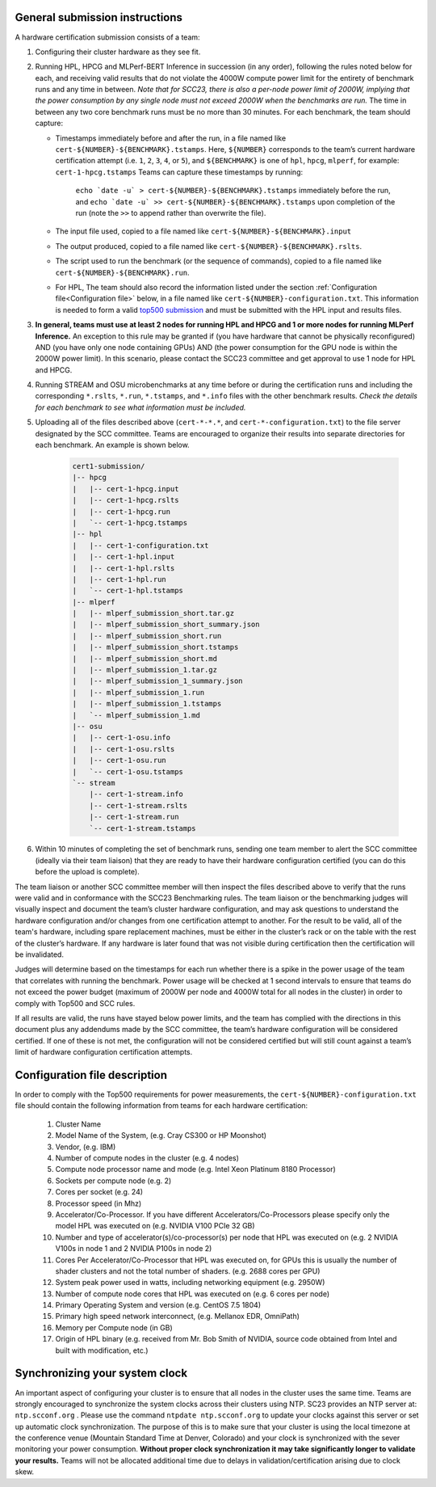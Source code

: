 General submission instructions
-------------------------------

A hardware certification submission consists of a team:

1. Configuring their cluster hardware as they see fit.
2. Running HPL, HPCG and MLPerf-BERT Inference in succession (in any order), following the rules noted below for each, and receiving valid results that do not violate the 4000W compute power limit for the entirety of benchmark runs and any time in between. *Note that for SCC23, there is also a per-node power limit of 2000W, implying that the power consumption by any single node must not exceed 2000W when the benchmarks are run.* The time in between any two core benchmark runs must be no more than 30 minutes. For each benchmark, the team should capture:

   - Timestamps immediately before and after the run, in a file named like ``cert-${NUMBER}-${BENCHMARK}.tstamps``.  Here, ``${NUMBER}`` corresponds to the team’s current hardware certification attempt (i.e. ``1``, ``2``, ``3``, ``4``, or ``5``), and ``${BENCHMARK}`` is one of ``hpl``, ``hpcg``, ``mlperf``, for example: ``cert-1-hpcg.tstamps`` Teams can capture these timestamps by running:

	``echo `date -u` > cert-${NUMBER}-${BENCHMARK}.tstamps`` immediately before the run, and 
	``echo `date -u` >> cert-${NUMBER}-${BENCHMARK}.tstamps`` upon completion of the run (note the ``>>`` to append rather than overwrite the file). 

   - The input file used, copied to a file named like ``cert-${NUMBER}-${BENCHMARK}.input``
   - The output produced, copied to a file named like ``cert-${NUMBER}-${BENCHMARK}.rslts``. 
   - The script used to run the benchmark (or the sequence of commands), copied to a file named like ``cert-${NUMBER}-${BENCHMARK}.run``. 
   - For HPL, The team should also record the information listed under the section :ref:`Configuration file<Configuration file>` below, in a file named like ``cert-${NUMBER}-configuration.txt``. This information is needed to form a valid `top500 submission <https://top500.org/>`_ and must be submitted with the HPL input and results files.

3. **In general, teams must use at least 2 nodes for running HPL and HPCG and 1 or more nodes for running MLPerf Inference.** An exception to this rule may be granted if (you have hardware that cannot be physically reconfigured) AND (you have only one node containing GPUs) AND (the power consumption for the GPU node is within the 2000W power limit). In this scenario, please contact the SCC23 committee and get approval to use 1 node for HPL and HPCG.

4. Running STREAM and OSU microbenchmarks at any time before or during the certification runs and including the corresponding ``*.rslts``, ``*.run``, ``*.tstamps``, and ``*.info`` files with the other benchmark results. *Check the details for each benchmark to see what information must be included.*
5. Uploading all of the files described above (``cert-*-*.*``, and ``cert-*-configuration.txt``) to the file server designated by the SCC committee. Teams are encouraged to organize their results into separate directories for each benchmark. An example is shown below.

     .. code-block::

	cert1-submission/
	|-- hpcg
	|   |-- cert-1-hpcg.input
	|   |-- cert-1-hpcg.rslts
	|   |-- cert-1-hpcg.run
	|   `-- cert-1-hpcg.tstamps
	|-- hpl
	|   |-- cert-1-configuration.txt
	|   |-- cert-1-hpl.input
	|   |-- cert-1-hpl.rslts
	|   |-- cert-1-hpl.run
	|   `-- cert-1-hpl.tstamps
	|-- mlperf
	|   |-- mlperf_submission_short.tar.gz
	|   |-- mlperf_submission_short_summary.json
	|   |-- mlperf_submission_short.run
	|   |-- mlperf_submission_short.tstamps
	|   |-- mlperf_submission_short.md
	|   |-- mlperf_submission_1.tar.gz
	|   |-- mlperf_submission_1_summary.json
	|   |-- mlperf_submission_1.run
	|   |-- mlperf_submission_1.tstamps
	|   `-- mlperf_submission_1.md
	|-- osu
	|   |-- cert-1-osu.info
	|   |-- cert-1-osu.rslts
	|   |-- cert-1-osu.run
	|   `-- cert-1-osu.tstamps
	`-- stream
	    |-- cert-1-stream.info
	    |-- cert-1-stream.rslts
	    |-- cert-1-stream.run
	    `-- cert-1-stream.tstamps

6. Within 10 minutes of completing the set of benchmark runs, sending one team member to alert the SCC committee (ideally via their team liaison) that they are ready to have their hardware configuration certified (you can do this before the upload is complete).

The team liaison or another SCC committee member will then inspect the files described above to verify that the runs were valid and in conformance with the SCC23 Benchmarking rules. The team liaison or the benchmarking judges will visually inspect and document the team’s cluster hardware configuration, and may ask questions to understand the hardware configuration and/or changes from one certification attempt to another. For the result to be valid, all of the team's hardware, including spare replacement machines, must be either in the cluster’s rack or on the table with the rest of the cluster’s hardware. If any hardware is later found that was not visible during certification then the certification will be invalidated. 

Judges will determine based on the timestamps for each run whether there is a spike in the power usage of the team that correlates with running the benchmark. Power usage will be checked at 1 second intervals to ensure that teams do not exceed the power budget (maximum of 2000W per node and 4000W total for all nodes in the cluster) in order to comply with Top500 and SCC rules.

If all results are valid, the runs have stayed below power limits, and the team has complied with the directions in this document plus any addendums made by the SCC committee, the team’s hardware configuration will be considered certified. If one of these is not met, the configuration will not be considered certified but will still count against a team’s limit of hardware configuration certification attempts.

.. _Configuration file:

Configuration file description
------------------------------

In order to comply with the Top500 requirements for power measurements, the ``cert-${NUMBER}-configuration.txt`` file should contain the following information from teams for each hardware certification:

	1) Cluster Name
	2) Model Name of the System, (e.g. Cray CS300 or HP Moonshot)
	3) Vendor, (e.g. IBM)
	4) Number of compute nodes in the cluster (e.g. 4 nodes)
	5) Compute node processor name and mode (e.g. Intel Xeon Platinum 8180 Processor)
	6) Sockets per compute node (e.g. 2)
	7) Cores per socket (e.g. 24)
	8) Processor speed (in Mhz)
	9) Accelerator/Co-Processor. If you have different Accelerators/Co-Processors please specify only the model HPL was executed on (e.g. NVIDIA V100 PCIe 32 GB)
	10) Number and type of accelerator(s)/co-processor(s) per node that HPL was executed on (e.g. 2 NVIDIA V100s in node 1 and 2 NVIDIA P100s in node 2)
	11) Cores Per Accelerator/Co-Processor that HPL was executed on, for GPUs this is usually the number of shader clusters and not the total number of shaders. (e.g. 2688 cores per GPU)
	12) System peak power used in watts, including networking equipment (e.g. 2950W)
	13) Number of compute node cores that HPL was executed on (e.g. 6 cores per node)
	14) Primary Operating System and version (e.g. CentOS 7.5 1804)
	15) Primary high speed network interconnect, (e.g. Mellanox EDR, OmniPath)
	16) Memory per Compute node (in GB)
	17) Origin of HPL binary (e.g. received from Mr. Bob Smith of NVIDIA, source code obtained from Intel and built with modification, etc.)

Synchronizing your system clock
-------------------------------
An important aspect of configuring your cluster is to ensure that all nodes in the cluster uses the same time. Teams are strongly encouraged to synchronize the system clocks across their clusters using NTP. SC23 provides an NTP server at: ``ntp.scconf.org`` . Please use the command ``ntpdate ntp.scconf.org`` to update your clocks against this server or set up automatic clock synchronization. The purpose of this is to make sure that your cluster is using the local timezone at the conference venue (Mountain Standard Time at Denver, Colorado) and your clock is synchronized with the sever monitoring your power consumption. **Without proper clock synchronization it may take significantly longer to validate your results.** Teams will not be allocated additional time due to delays in validation/certification arising due to clock skew. 

